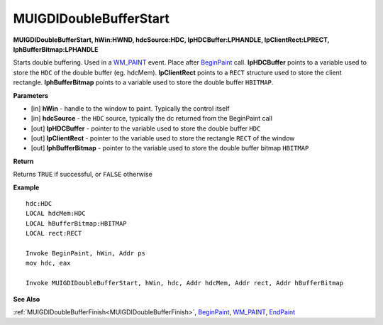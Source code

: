.. _MUIGDIDoubleBufferStart:

========================
MUIGDIDoubleBufferStart 
========================

**MUIGDIDoubleBufferStart, hWin:HWND, hdcSource:HDC, lpHDCBuffer:LPHANDLE, lpClientRect:LPRECT, lphBufferBitmap:LPHANDLE**

Starts double buffering. Used in a `WM_PAINT <https://docs.microsoft.com/en-us/windows/win32/gdi/wm-paint>`_ event. Place after `BeginPaint <https://docs.microsoft.com/en-us/windows/win32/api/winuser/nf-winuser-beginpaint.html>`_  call. **lpHDCBuffer** points to a variable used to store the ``HDC`` of the double buffer (eg. hdcMem). **lpClientRect** points to a ``RECT`` structure used to store the client rectangle. **lphBufferBitmap** points to a variable used to store the double buffer ``HBITMAP``.


**Parameters**

* [in] **hWin** - handle to the window to paint. Typically the control itself
* [in] **hdcSource** - the ``HDC`` source, typically the dc returned from the BeginPaint call
* [out] **lpHDCBuffer** - pointer to the variable used to store the double buffer ``HDC`` 
* [out] **lpClientRect** - pointer to the variable used to store the rectangle ``RECT`` of the window
* [out] **lphBufferBitmap** - pointer to the variable used to store the double buffer bitmap ``HBITMAP``

**Return**

Returns ``TRUE`` if successful, or ``FALSE`` otherwise

**Example**

::

   hdc:HDC 
   LOCAL hdcMem:HDC
   LOCAL hBufferBitmap:HBITMAP
   LOCAL rect:RECT

   Invoke BeginPaint, hWin, Addr ps
   mov hdc, eax

   Invoke MUIGDIDoubleBufferStart, hWin, hdc, Addr hdcMem, Addr rect, Addr hBufferBitmap 


**See Also**

:ref:`MUIGDIDoubleBufferFinish<MUIGDIDoubleBufferFinish>`, `BeginPaint <https://docs.microsoft.com/en-us/windows/win32/api/winuser/nf-winuser-beginpaint.html>`_, `WM_PAINT <https://docs.microsoft.com/en-us/windows/win32/gdi/wm-paint>`_, `EndPaint <https://docs.microsoft.com/en-us/windows/win32/api/winuser/nf-winuser-endpaint>`_

